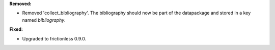 **Removed:**

* Removed 'collect_bibliography'. The bibliography should now be part of the datapackage and stored in a key named `bibliography`.

**Fixed:**

* Upgraded to frictionless 0.9.0.
